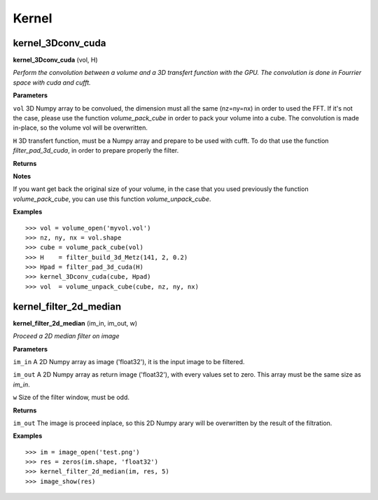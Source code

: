 Kernel
======

kernel_3Dconv_cuda
-------------------

**kernel_3Dconv_cuda** (vol, H)

*Perform the convolution between a volume and a 3D transfert function with the GPU. The convolution is done in Fourrier space with cuda and cufft.*

**Parameters**

``vol`` 3D Numpy array to be convolued, the dimension must all the same (nz=ny=nx) in order to used the FFT. If it's not the case, please use the function *volume_pack_cube* in order to pack your volume into a cube. The convolution is made in-place, so the volume vol will be overwritten.

``H`` 3D transfert function, must be a Numpy array and prepare to be used with cufft. To do that use the function *filter_pad_3d_cuda*, in order to prepare properly the filter.

**Returns**

**Notes**

If you want get back the original size of your volume, in the case that you used previously the function *volume_pack_cube*, you can use this function *volume_unpack_cube*.

**Examples**

::

	>>> vol = volume_open('myvol.vol')
	>>> nz, ny, nx = vol.shape
	>>> cube = volume_pack_cube(vol)
	>>> H    = filter_build_3d_Metz(141, 2, 0.2)
	>>> Hpad = filter_pad_3d_cuda(H)
	>>> kernel_3Dconv_cuda(cube, Hpad)
	>>> vol  = volume_unpack_cube(cube, nz, ny, nx)

kernel_filter_2d_median
-----------------------

**kernel_filter_2d_median** (im_in, im_out, w)

*Proceed a 2D median filter on image*

**Parameters**

``im_in`` A 2D Numpy array as image ('float32'), it is the input image to be filtered.

``im_out`` A 2D Numpy array as return image ('float32'), with every values set to zero. This array must be the same size as *im_in*.

``w`` Size of the filter window, must be odd.

**Returns**

``im_out`` The image is proceed inplace, so this 2D Numpy arary will be overwritten by the result of the filtration.

**Examples**

::

	>>> im = image_open('test.png')
	>>> res = zeros(im.shape, 'float32')
	>>> kernel_filter_2d_median(im, res, 5)
	>>> image_show(res)


